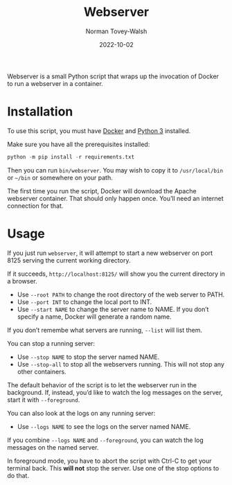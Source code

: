 #+title: Webserver
#+date: 2022-10-02
#+author: Norman Tovey-Walsh
#+startup: showeverything

Webserver is a small Python script that wraps up the invocation of
Docker to run a webserver in a container.

* Installation
:PROPERTIES:
:CUSTOM_ID: h-AB8B815B-6F9A-4F6A-AFDA-B182E94D4ABB
:END:

To use this script, you must have [[https://www.docker.com/][Docker]] and [[https://www.python.org/][Python 3]] installed.

Make sure you have all the prerequisites installed:

#+BEGIN_SRC python
python -m pip install -r requirements.txt
#+END_SRC

Then you can run ~bin/webserver~. You may wish to copy it to
~/usr/local/bin~ or =~/bin= or somewhere on your path.

The first time you run the script, Docker will download the Apache
webserver container. That should only happen once. You’ll need an
internet connection for that.

* Usage
:PROPERTIES:
:CUSTOM_ID: h-C9657525-50BE-4542-BBDC-0A783AD8C770
:END:

If you just run =webserver=, it will attempt to start a new webserver
on port 8125 serving the current working directory.

If it succeeds, =http://localhost:8125/= will show you the current
directory in a browser.

+ Use =--root PATH= to change the root directory of the web server to PATH.
+ Use =--port INT= to change the local port to INT.
+ Use =--start NAME= to change the server name to NAME. If you don’t
  specify a name, Docker will generate a random name.

If you don’t remembe what servers are running, =--list= will list them.

You can stop a running server:

+ Use =--stop NAME= to stop the server named NAME.
+ Use =--stop-all= to stop all the webservers running. This will not stop any other containers.

The default behavior of the script is to let the webserver run in the
background. If, instead, you’d like to watch the log messages on the server, start it with =--foreground=.

You can also look at the logs on any running server:

+ Use =--logs NAME= to see the logs on the server named NAME.

If you combine =--logs NAME= and =--foreground=, you can watch the log
messages on the named server.

In foreground mode, you have to abort the script with Ctrl-C to get
your terminal back. This *will not* stop the server. Use one of the
stop options to do that.

